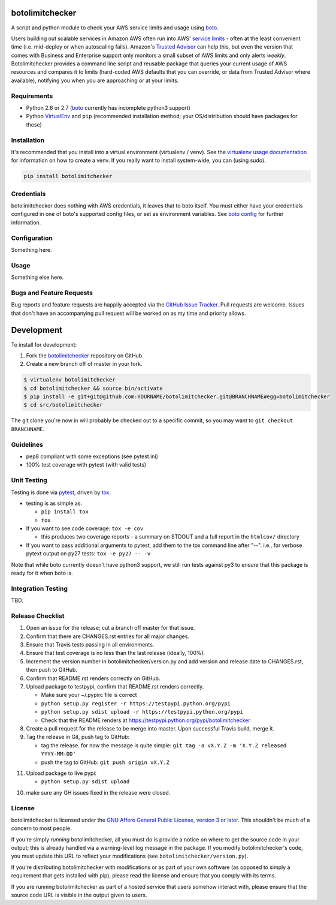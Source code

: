 botolimitchecker
========================

.. image:: https://pypip.in/v/botolimitchecker/badge.png
   :target: https://crate.io/packages/botolimitchecker

.. image:: https://pypip.in/d/botolimitchecker/badge.png
   :target: https://crate.io/packages/botolimitchecker

.. image:: https://landscape.io/github/jantman/botolimitchecker/master/landscape.svg
   :target: https://landscape.io/github/jantman/botolimitchecker/master
   :alt: Code Health

.. image:: https://secure.travis-ci.org/jantman/botolimitchecker.png?branch=master
   :target: http://travis-ci.org/jantman/botolimitchecker
   :alt: travis-ci for master branch

.. image:: https://codecov.io/github/jantman/botolimitchecker/coverage.svg?branch=master
   :target: https://codecov.io/github/jantman/botolimitchecker?branch=master
   :alt: coverage report for master branch

.. image:: http://www.repostatus.org/badges/0.1.0/active.svg
   :alt: Project Status: Active - The project has reached a stable, usable state and is being actively developed.
   :target: http://www.repostatus.org/#active

A script and python module to check your AWS service limits and usage using `boto <http://docs.pythonboto.org/en/latest/>`_.

Users building out scalable services in Amazon AWS often run into AWS' `service limits <http://docs.aws.amazon.com/general/latest/gr/aws_service_limits.html>`_ -
often at the least convenient time (i.e. mid-deploy or when autoscaling fails). Amazon's `Trusted Advisor <https://aws.amazon.com/premiumsupport/trustedadvisor/>`_
can help this, but even the version that comes with Business and Enterprise support only monitors a small subset of AWS limits
and only alerts *weekly*. Botolimitchecker provides a command line script and reusable package that queries your current
usage of AWS resources and compares it to limits (hard-coded AWS defaults that you can override, or data from Trusted
Advisor where available), notifying you when you are approaching or at your limits.

Requirements
------------

* Python 2.6 or 2.7 (`boto <http://docs.pythonboto.org/en/latest/>`_ currently has incomplete python3 support)
* Python `VirtualEnv <http://www.virtualenv.org/>`_ and ``pip`` (recommended installation method; your OS/distribution should have packages for these)

Installation
------------

It's recommended that you install into a virtual environment (virtualenv /
venv). See the `virtualenv usage documentation <http://www.virtualenv.org/en/latest/>`_
for information on how to create a venv. If you really want to install
system-wide, you can (using sudo).

.. code-block:: bash

    pip install botolimitchecker

Credentials
------------

botolimitchecker does nothing with AWS credentials, it leaves that to boto itself.
You must either have your credentials configured in one of boto's supported config
files, or set as environment variables. See `boto config <http://docs.pythonboto.org/en/latest/boto_config_tut.html>`_
for further information.

Configuration
-------------

Something here.

Usage
-----

Something else here.

Bugs and Feature Requests
-------------------------

Bug reports and feature requests are happily accepted via the `GitHub Issue Tracker <https://github.com/jantman/botolimitchecker/issues>`_. Pull requests are
welcome. Issues that don't have an accompanying pull request will be worked on
as my time and priority allows.

Development
===========

To install for development:

1. Fork the `botolimitchecker <https://github.com/jantman/botolimitchecker>`_ repository on GitHub
2. Create a new branch off of master in your fork.

.. code-block:: bash

    $ virtualenv botolimitchecker
    $ cd botolimitchecker && source bin/activate
    $ pip install -e git+git@github.com:YOURNAME/botolimitchecker.git@BRANCHNAME#egg=botolimitchecker
    $ cd src/botolimitchecker

The git clone you're now in will probably be checked out to a specific commit,
so you may want to ``git checkout BRANCHNAME``.

Guidelines
----------

* pep8 compliant with some exceptions (see pytest.ini)
* 100% test coverage with pytest (with valid tests)

Unit Testing
-------------

Testing is done via `pytest <http://pytest.org/latest/>`_, driven by `tox <http://tox.testrun.org/>`_.

* testing is as simple as:

  * ``pip install tox``
  * ``tox``

* If you want to see code coverage: ``tox -e cov``

  * this produces two coverage reports - a summary on STDOUT and a full report in the ``htmlcov/`` directory

* If you want to pass additional arguments to pytest, add them to the tox command line after "--". i.e., for verbose pytext output on py27 tests: ``tox -e py27 -- -v``

Note that while boto currently doesn't have python3 support, we still run tests against py3 to ensure that this package
is ready for it when boto is.

Integration Testing
--------------------

TBD.
  
Release Checklist
-----------------

1. Open an issue for the release; cut a branch off master for that issue.
2. Confirm that there are CHANGES.rst entries for all major changes.
3. Ensure that Travis tests passing in all environments.
4. Ensure that test coverage is no less than the last release (ideally, 100%).
5. Increment the version number in botolimitchecker/version.py and add version and release date to CHANGES.rst, then push to GitHub.
6. Confirm that README.rst renders correctly on GitHub.
7. Upload package to testpypi, confirm that README.rst renders correctly.

   * Make sure your ~/.pypirc file is correct
   * ``python setup.py register -r https://testpypi.python.org/pypi``
   * ``python setup.py sdist upload -r https://testpypi.python.org/pypi``
   * Check that the README renders at https://testpypi.python.org/pypi/botolimitchecker

8. Create a pull request for the release to be merge into master. Upon successful Travis build, merge it.
9. Tag the release in Git, push tag to GitHub:

   * tag the release. for now the message is quite simple: ``git tag -a vX.Y.Z -m 'X.Y.Z released YYYY-MM-DD'``
   * push the tag to GitHub: ``git push origin vX.Y.Z``

11. Upload package to live pypi:

    * ``python setup.py sdist upload``

10. make sure any GH issues fixed in the release were closed.

License
--------

botolimitchecker is licensed under the `GNU Affero General Public License, version 3 or later <http://www.gnu.org/licenses/agpl.html>`_.
This shouldn't be much of a concern to most people.

If you're simply *running* botolimitchecker, all you must do is provide a notice on where to get the source code
in your output; this is already handled via a warning-level log message in the package. If you modify botolimitchecker's
code, you must update this URL to reflect your modifications (see ``botolimitchecker/version.py``).

If you're distributing botolimitchecker with modifications or as part of your own software (as opposed to simply a
requirement that gets installed with pip), please read the license and ensure that you comply with its terms.

If you are running botolimitchecker as part of a hosted service that users somehow interact with, please
ensure that the source code URL is visible in the output given to users.
